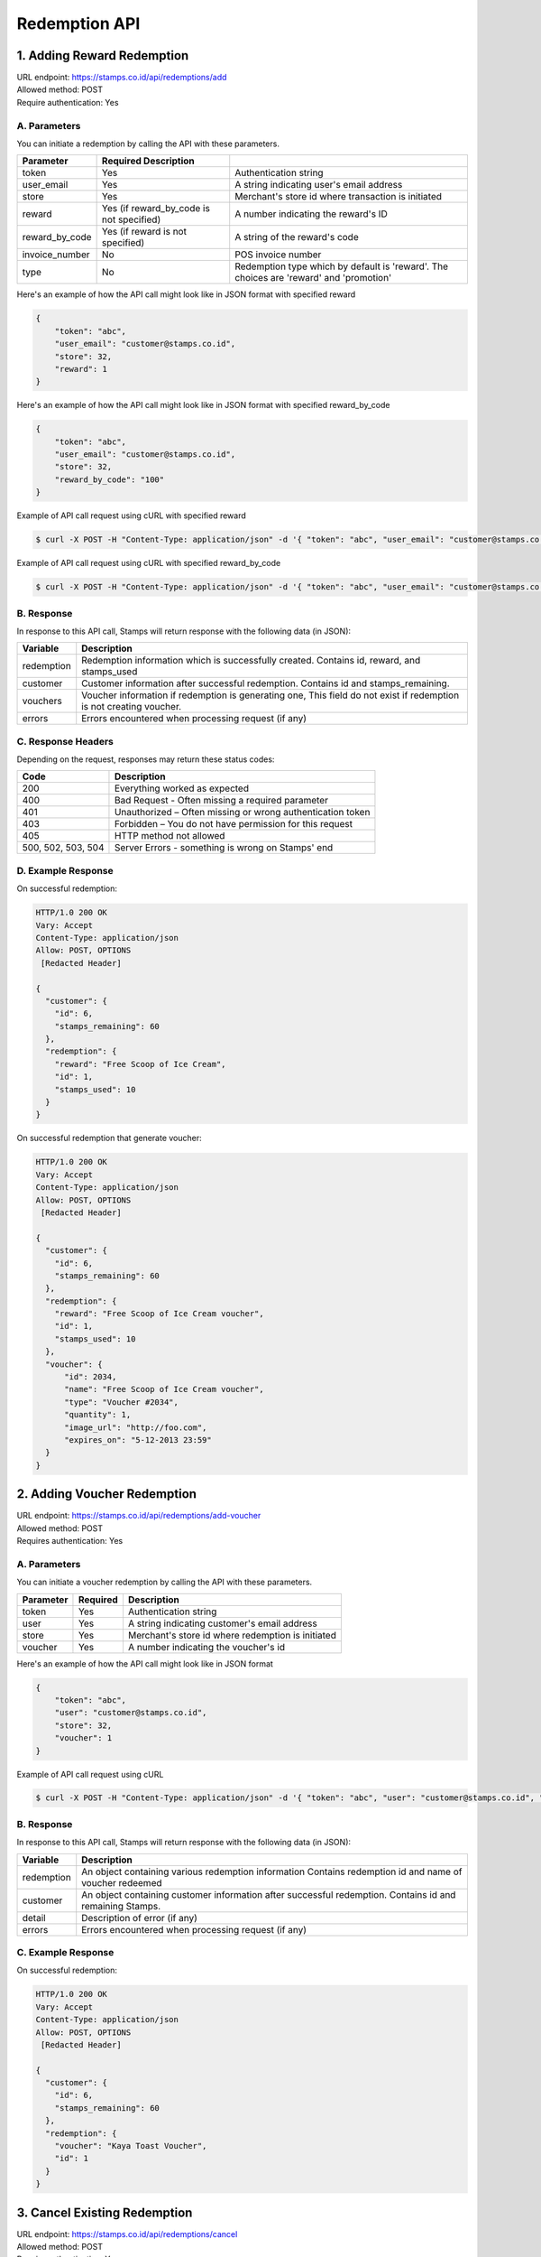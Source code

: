 ************************************
Redemption API
************************************

1. Adding Reward Redemption
===========================

| URL endpoint: https://stamps.co.id/api/redemptions/add
| Allowed method: POST
| Require authentication: Yes

A. Parameters
-------------
You can initiate a redemption by calling the API with these parameters.

=============== ========================================= =========================
Parameter       Required            Description
=============== ========================================= =========================
token           Yes                                       Authentication string
user_email      Yes                                       A string indicating user's
                                                          email address
store           Yes                                       Merchant's store id where
                                                          transaction is initiated
reward          Yes (if reward_by_code is not specified)  A number indicating the
                                                          reward's ID
reward_by_code  Yes (if reward is not specified)          A string of the reward's code
invoice_number  No                                        POS invoice number
type            No                                        Redemption type which by default is
                                                          'reward'. The choices are
                                                          'reward' and 'promotion'
=============== ========================================= =========================

Here's an example of how the API call might look like in JSON format with specified reward

.. code-block :: bash

    {
        "token": "abc",
        "user_email": "customer@stamps.co.id",
        "store": 32,
        "reward": 1
    }

Here's an example of how the API call might look like in JSON format with specified reward_by_code

.. code-block :: bash

    {
        "token": "abc",
        "user_email": "customer@stamps.co.id",
        "store": 32,
        "reward_by_code": "100"
    }

Example of API call request using cURL with specified reward

.. code-block :: bash

    $ curl -X POST -H "Content-Type: application/json" -d '{ "token": "abc", "user_email": "customer@stamps.co.id", "store": 32, "reward": 12}' https://stamps.co.id/api/redemptions/add

Example of API call request using cURL with specified reward_by_code

.. code-block :: bash

    $ curl -X POST -H "Content-Type: application/json" -d '{ "token": "abc", "user_email": "customer@stamps.co.id", "store": 32, "reward_by_code": "100"}' https://stamps.co.id/api/redemptions/add

B. Response
-----------

In response to this API call, Stamps will return response with the following data (in JSON):

=================== ==============================
Variable            Description
=================== ==============================
redemption          Redemption information which is
                    successfully created.
                    Contains id, reward, and stamps_used
customer            Customer information after successful
                    redemption. Contains id and stamps_remaining.
vouchers            Voucher information if redemption is generating one,
                    This field do not exist if redemption is not creating voucher.
errors              Errors encountered when processing request (if any)
=================== ==============================

C. Response Headers
-------------------

Depending on the request, responses may return these status codes:

=================== ==============================
Code                Description
=================== ==============================
200                 Everything worked as expected
400                 Bad Request - Often missing a
                    required parameter
401                 Unauthorized – Often missing or
                    wrong authentication token
403                 Forbidden – You do not have
                    permission for this request
405                 HTTP method not allowed
500, 502, 503, 504  Server Errors - something is wrong on Stamps' end
=================== ==============================

D. Example Response
-------------------

On successful redemption:

.. code-block :: bash

    HTTP/1.0 200 OK
    Vary: Accept
    Content-Type: application/json
    Allow: POST, OPTIONS
     [Redacted Header]

    {
      "customer": {
        "id": 6,
        "stamps_remaining": 60
      },
      "redemption": {
        "reward": "Free Scoop of Ice Cream",
        "id": 1,
        "stamps_used": 10
      }
    }


On successful redemption that generate voucher:

.. code-block :: bash

    HTTP/1.0 200 OK
    Vary: Accept
    Content-Type: application/json
    Allow: POST, OPTIONS
     [Redacted Header]

    {
      "customer": {
        "id": 6,
        "stamps_remaining": 60
      },
      "redemption": {
        "reward": "Free Scoop of Ice Cream voucher",
        "id": 1,
        "stamps_used": 10
      },
      "voucher": {
          "id": 2034,
          "name": "Free Scoop of Ice Cream voucher",
          "type": "Voucher #2034",
          "quantity": 1,
          "image_url": "http://foo.com",
          "expires_on": "5-12-2013 23:59"
      }
    }

2. Adding Voucher Redemption
============================

| URL endpoint: https://stamps.co.id/api/redemptions/add-voucher
| Allowed method: POST
| Requires authentication: Yes


A. Parameters
-------------

You can initiate a voucher redemption by calling the API with these parameters.

=========== =========== =========================
Parameter   Required    Description
=========== =========== =========================
token       Yes         Authentication string
user        Yes         A string indicating customer's email address
store       Yes         Merchant's store id where redemption is initiated
voucher     Yes         A number indicating the voucher's id
=========== =========== =========================

Here's an example of how the API call might look like in JSON format

.. code-block :: bash

    {
        "token": "abc",
        "user": "customer@stamps.co.id",
        "store": 32,
        "voucher": 1
    }

Example of API call request using cURL

.. code-block :: bash

    $ curl -X POST -H "Content-Type: application/json" -d '{ "token": "abc", "user": "customer@stamps.co.id", "store": 32, "voucher": 12}' https://stamps.co.id/api/redemptions/add-voucher


B. Response
-----------

In response to this API call, Stamps will return response with the following data (in JSON):

=================== ==============================
Variable            Description
=================== ==============================
redemption          An object containing various redemption information
                    Contains redemption id and name of voucher redeemed
customer            An object containing customer information after successful
                    redemption. Contains id and remaining Stamps.
detail              Description of error (if any)
errors              Errors encountered when processing request (if any)
=================== ==============================


C. Example Response
-------------------

On successful redemption:

.. code-block :: bash

    HTTP/1.0 200 OK
    Vary: Accept
    Content-Type: application/json
    Allow: POST, OPTIONS
     [Redacted Header]

    {
      "customer": {
        "id": 6,
        "stamps_remaining": 60
      },
      "redemption": {
        "voucher": "Kaya Toast Voucher",
        "id": 1
      }
    }

3. Cancel Existing Redemption
==============================

| URL endpoint: https://stamps.co.id/api/redemptions/cancel
| Allowed method: POST
| Require authentication: Yes

A. Parameters
-------------
You can cancel a redemption by calling the API with these parameters.

=========== =========== =========================
Parameter   Required    Description
=========== =========== =========================
token       Yes         Authentication string
id          Yes         Redemption ID
=========== =========== =========================

Here's an example of how the API call might look like in JSON format

.. code-block :: bash

    {
        "token": "secret",
        "id": 1
    }

Example of API call request using cURL

.. code-block :: bash

    $ curl -X POST -H "Content-Type: application/json" -d '{ "token": "secret", "id": 1 }' https://stamps.co.id/api/redemptions/cancel

B. Response
-----------

In response to this API call, Stamps will return response with the following data (in JSON):

=================== ==============================
Variable            Description
=================== ==============================
redemption          Redemption information which is
                    successfully canceled.
                    Contains id and status
customer            Customer information after successful
                    redemption. Contains id and stamps_remaining.
errors              Errors encountered when processing request (if any)
=================== ==============================

C. Response Headers
-------------------

Depending on the request, responses may return these status codes:

=================== ==============================
Code                Description
=================== ==============================
200                 Everything worked as expected
400                 Bad Request - Often missing a required parameter
401                 Unauthorized – Often missing or wrong authentication token
403                 Forbidden – You do not have permission for this request
404                 Cannot find redemption of the requested redemption id
405                 HTTP method not allowed
500, 502, 503, 504  Server Errors - something is wrong on Stamps' end
=================== ==============================

D. Example Response
-------------------

Below are a few examples responses on successful API calls.


If redemption is successfully canceled:

.. code-block :: bash

    HTTP/1.0 200 OK
    Vary: Accept
    Content-Type: application/json
    Allow: POST, OPTIONS
     [Redacted Header]

    {
      "redemption": {
        "id": 1,
        "status": "Canceled"
      },
      "customer": {
        "status": "Blue",
        "id": 6,
        "stamps_remaining": 60
      }
    }
